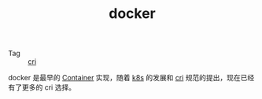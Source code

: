 :PROPERTIES:
:ID:       1997781D-9E01-4428-B57F-9E348C4C7906
:END:
#+TITLE: docker

+ Tag :: [[id:27DBED3A-A4B2-4C1C-BFCD-C958D5A4BB17][cri]]

docker 是最早的 [[id:3A7A541A-195B-4C13-B397-25E14C9C99FE][Container]] 实现，随着 [[id:62177F52-2A3D-4CA1-A44C-71C8B51F01EE][k8s]] 的发展和 [[id:27DBED3A-A4B2-4C1C-BFCD-C958D5A4BB17][cri]] 规范的提出，现在已经有了更多的 cri 选择。

